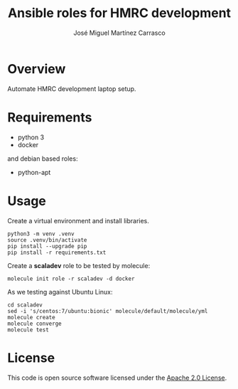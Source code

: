 #+TITLE: Ansible roles for HMRC development
#+AUTHOR: José Miguel Martínez Carrasco
#+EMAIL: jm@0pt1mates.com
#+STARTUP: showall

* Overview

Automate HMRC development laptop setup.

* Requirements

- python 3
- docker

and debian based roles:

- python-apt

* Usage

Create a virtual environment and install libraries.

#+BEGIN_EXAMPLE
python3 -m venv .venv
source .venv/bin/activate
pip install --upgrade pip
pip install -r requirements.txt
#+END_EXAMPLE

Create a *scaladev* role to be tested by molecule:

#+BEGIN_EXAMPLE
molecule init role -r scaladev -d docker
#+END_EXAMPLE

As we testing against Ubuntu Linux:

#+BEGIN_EXAMPLE
cd scaladev
sed -i 's/centos:7/ubuntu:bionic' molecule/default/molecule/yml
molecule create
molecule converge
molecule test
#+END_EXAMPLE

* License

This code is open source software licensed under the [[http://www.apache.org/licenses/LICENSE-2.0.html][Apache 2.0 License]].
